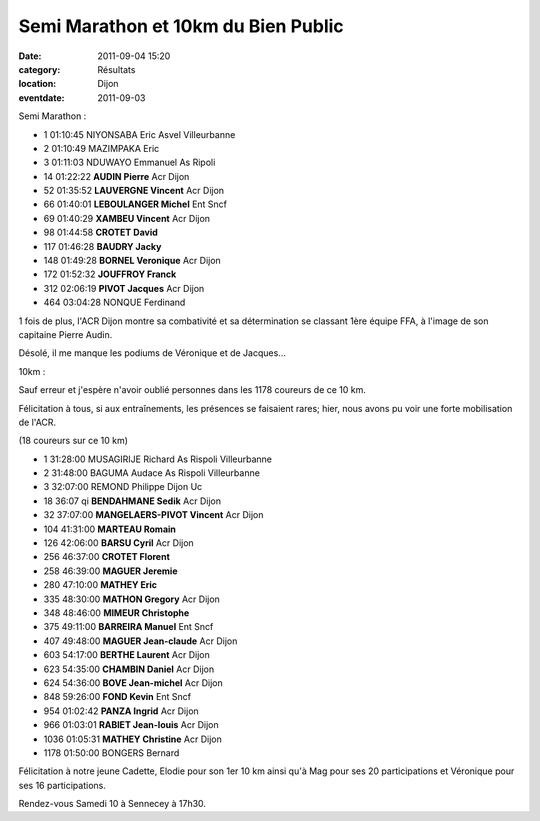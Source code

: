 Semi Marathon et 10km du Bien Public
====================================

:date: 2011-09-04 15:20
:category: Résultats
:location: Dijon
:eventdate: 2011-09-03


Semi Marathon :

- 1 	01:10:45 	NIYONSABA Eric 	Asvel Villeurbanne
- 2 	01:10:49 	MAZIMPAKA Eric 	 
- 3 	01:11:03 	NDUWAYO Emmanuel 	As Ripoli
  	  		
- 14 	01:22:22 	**AUDIN Pierre** 	Acr Dijon
- 52 	01:35:52 	**LAUVERGNE Vincent** 	Acr Dijon
- 66 	01:40:01 	**LEBOULANGER Michel** 	Ent Sncf
- 69 	01:40:29 	**XAMBEU Vincent** 	Acr Dijon
- 98 	01:44:58 	**CROTET David** 	 
- 117 	01:46:28 	**BAUDRY Jacky** 	 
- 148 	01:49:28 	**BORNEL Veronique** 	Acr Dijon
- 172 	01:52:32 	**JOUFFROY Franck** 	 
- 312 	02:06:19 	**PIVOT Jacques** 	Acr Dijon
			
- 464 	03:04:28 	NONQUE Ferdinand 	 

 

1 fois de plus, l'ACR Dijon montre sa combativité et sa détermination se classant 1ère équipe FFA, à l'image de son capitaine Pierre Audin.

 

Désolé, il me manque les podiums de Véronique et de Jacques... 


10km :



Sauf erreur et j'espère n'avoir oublié personnes dans les 1178 coureurs de ce 10 km.

 

Félicitation à tous, si aux entraînements, les présences se faisaient rares; hier, nous avons pu voir une forte mobilisation de l'ACR.

 

(18 coureurs sur ce 10 km)

 
- 1 	31:28:00 	MUSAGIRIJE Richard 	As Rispoli Villeurbanne
- 2 	31:48:00 	BAGUMA Audace 	As Rispoli Villeurbanne
- 3 	32:07:00 	REMOND Philippe 	Dijon Uc
  	  	  	 
  	  	  	 
- 18 	36:07 qi 	**BENDAHMANE Sedik** 	Acr Dijon
- 32 	37:07:00 	**MANGELAERS-PIVOT Vincent** 	Acr Dijon
- 104 	41:31:00 	**MARTEAU Romain** 	 
- 126 	42:06:00 	**BARSU Cyril** 	Acr Dijon
- 256 	46:37:00 	**CROTET Florent** 	 
- 258 	46:39:00 	**MAGUER Jeremie** 	 
- 280 	47:10:00 	**MATHEY Eric** 	 
- 335 	48:30:00 	**MATHON Gregory** 	Acr Dijon
- 348 	48:46:00 	**MIMEUR Christophe** 	 
- 375 	49:11:00 	**BARREIRA Manuel** 	Ent Sncf
- 407 	49:48:00 	**MAGUER Jean-claude** 	Acr Dijon
- 603 	54:17:00 	**BERTHE Laurent** 	Acr Dijon
- 623 	54:35:00 	**CHAMBIN Daniel** 	Acr Dijon
- 624 	54:36:00 	**BOVE Jean-michel** 	Acr Dijon
- 848 	59:26:00 	**FOND Kevin** 	Ent Sncf 
- 954 	01:02:42 	**PANZA Ingrid** 	Acr Dijon
- 966 	01:03:01 	**RABIET Jean-louis** 	Acr Dijon
- 1036 	01:05:31 	**MATHEY Christine** 	Acr Dijon


- 1178 	01:50:00 	BONGERS Bernard 	 

 

Félicitation à notre jeune Cadette, Elodie pour son 1er 10 km ainsi qu'à Mag pour ses 20 participations et Véronique pour ses 16 participations.

 

Rendez-vous Samedi 10 à Sennecey à 17h30.
